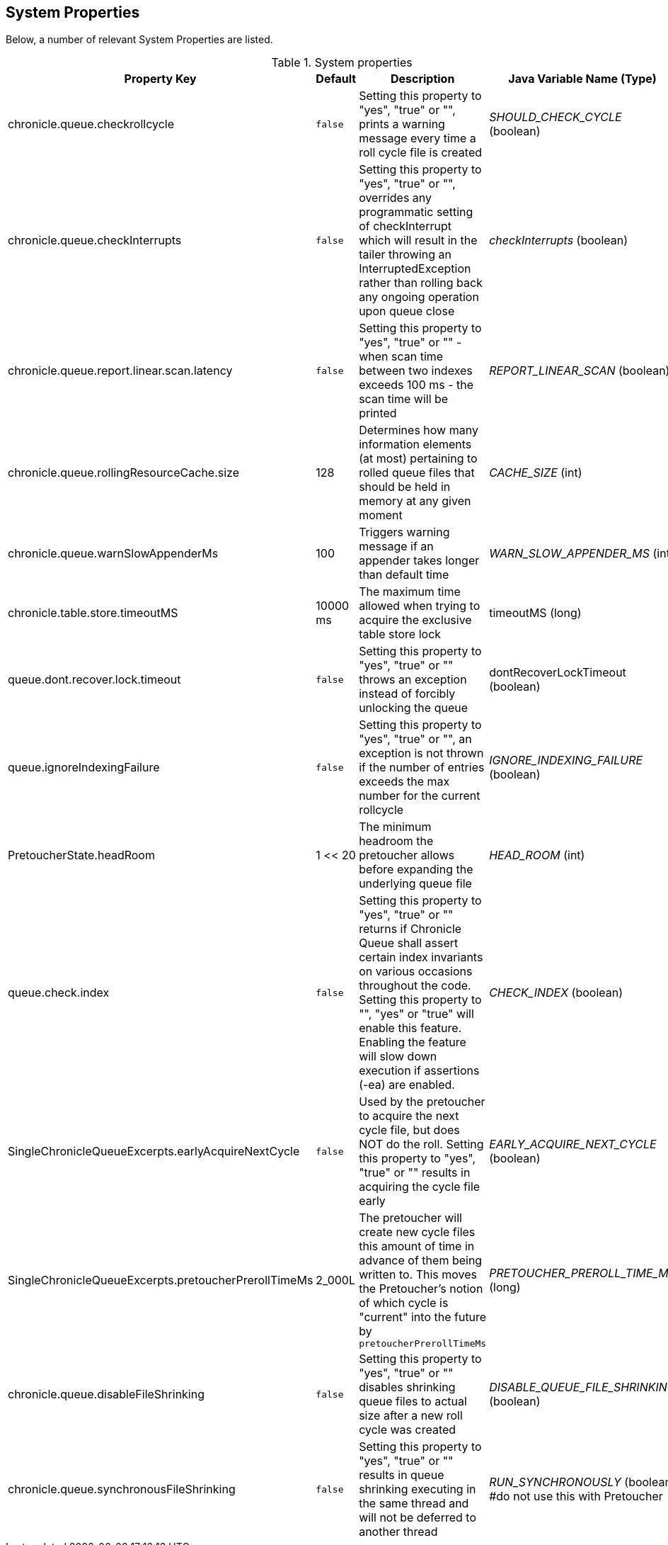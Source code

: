 == System Properties
Below, a number of relevant System Properties are listed.

.System properties
[cols=4*, options="header"]
|===
| Property Key | Default | Description | Java Variable Name (Type)
| chronicle.queue.checkrollcycle | `false` | Setting this property to "yes", "true" or "", prints a warning message every time a roll cycle file is created | _SHOULD_CHECK_CYCLE_ (boolean)
| chronicle.queue.checkInterrupts | `false` | Setting this property to "yes", "true" or "", overrides any programmatic setting of checkInterrupt which will result in the tailer throwing an InterruptedException rather than rolling back any ongoing operation upon queue close | _checkInterrupts_ (boolean)
| chronicle.queue.report.linear.scan.latency | `false` | Setting this property to "yes", "true" or "" - when scan time between two indexes exceeds 100 ms - the scan time will be printed | _REPORT_LINEAR_SCAN_ (boolean)
| chronicle.queue.rollingResourceCache.size | 128 | Determines how many information elements (at most) pertaining to rolled queue files that should be held in memory at any given moment | _CACHE_SIZE_ (int)
| chronicle.queue.warnSlowAppenderMs | 100 | Triggers warning message if an appender takes longer than default time | _WARN_SLOW_APPENDER_MS_ (int)
| chronicle.table.store.timeoutMS | 10000 ms | The maximum time allowed when trying to acquire the exclusive table store lock | timeoutMS (long)
| queue.dont.recover.lock.timeout | `false` | Setting this property to "yes", "true" or "" throws an exception instead of forcibly unlocking the queue | dontRecoverLockTimeout (boolean)
| queue.ignoreIndexingFailure | `false` | Setting this property to "yes", "true" or "", an exception is not thrown if the number of entries exceeds the max number for the current rollcycle | _IGNORE_INDEXING_FAILURE_ (boolean)
| PretoucherState.headRoom | 1 << 20 | The minimum headroom the pretoucher allows before expanding the underlying queue file | _HEAD_ROOM_ (int)
| queue.check.index | `false` | Setting this property to "yes", "true" or "" returns if Chronicle Queue shall assert certain index invariants on various occasions throughout the code. Setting this property to "", "yes" or "true" will enable this feature. Enabling the feature will slow down execution if assertions (-ea) are enabled. | _CHECK_INDEX_ (boolean)
| SingleChronicleQueueExcerpts.earlyAcquireNextCycle | `false` | Used by the pretoucher to acquire the next cycle file, but does NOT do the roll. Setting this property to "yes", "true" or "" results in acquiring the cycle file early | _EARLY_ACQUIRE_NEXT_CYCLE_ (boolean)
| SingleChronicleQueueExcerpts.pretoucherPrerollTimeMs | 2_000L | The pretoucher will create new cycle files this amount of time in advance of them being written to. This moves the Pretoucher's notion of which cycle is "current" into the future by `pretoucherPrerollTimeMs` | _PRETOUCHER_PREROLL_TIME_MS_ (long)
| chronicle.queue.disableFileShrinking | `false` | Setting this property to "yes", "true" or "" disables shrinking queue files to actual size after a new roll cycle was created | _DISABLE_QUEUE_FILE_SHRINKING_ (boolean)
| chronicle.queue.synchronousFileShrinking | `false` | Setting this property to "yes", "true" or "" results in queue shrinking executing in the same thread and will not be deferred to another thread | _RUN_SYNCHRONOUSLY_ (boolean) #do not use this with Pretoucher
|===
